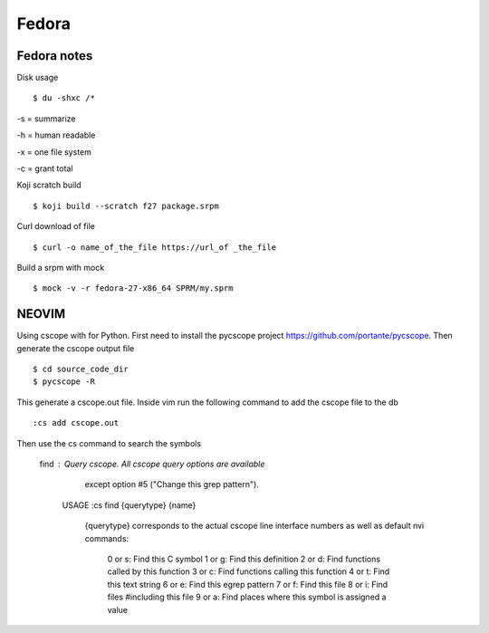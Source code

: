 .. _fedora:

++++++
Fedora
++++++

Fedora notes
============

Disk usage ::

    $ du -shxc /*

-s = summarize

-h = human readable

-x = one file system

-c = grant total


Koji scratch build ::

    $ koji build --scratch f27 package.srpm

Curl download of file ::

    $ curl -o name_of_the_file https://url_of _the_file

Build a srpm with mock ::

    $ mock -v -r fedora-27-x86_64 SPRM/my.sprm


NEOVIM
======

Using cscope with for Python.
First need to install the pycscope project https://github.com/portante/pycscope.
Then generate the cscope output file ::

    $ cd source_code_dir
    $ pycscope -R

This generate a cscope.out file. Inside vim run the following command to add the cscope file to the db ::

    :cs add cscope.out

Then use the cs command to search the symbols

    find  : Query cscope.  All cscope query options are available
	    except option #5 ("Change this grep pattern").

	USAGE	:cs find {querytype} {name}

	    {querytype} corresponds to the actual cscope line
	    interface numbers as well as default nvi commands:

		0 or s: Find this C symbol
		1 or g: Find this definition
		2 or d: Find functions called by this function
		3 or c: Find functions calling this function
		4 or t: Find this text string
		6 or e: Find this egrep pattern
		7 or f: Find this file
		8 or i: Find files #including this file
		9 or a: Find places where this symbol is assigned a value
